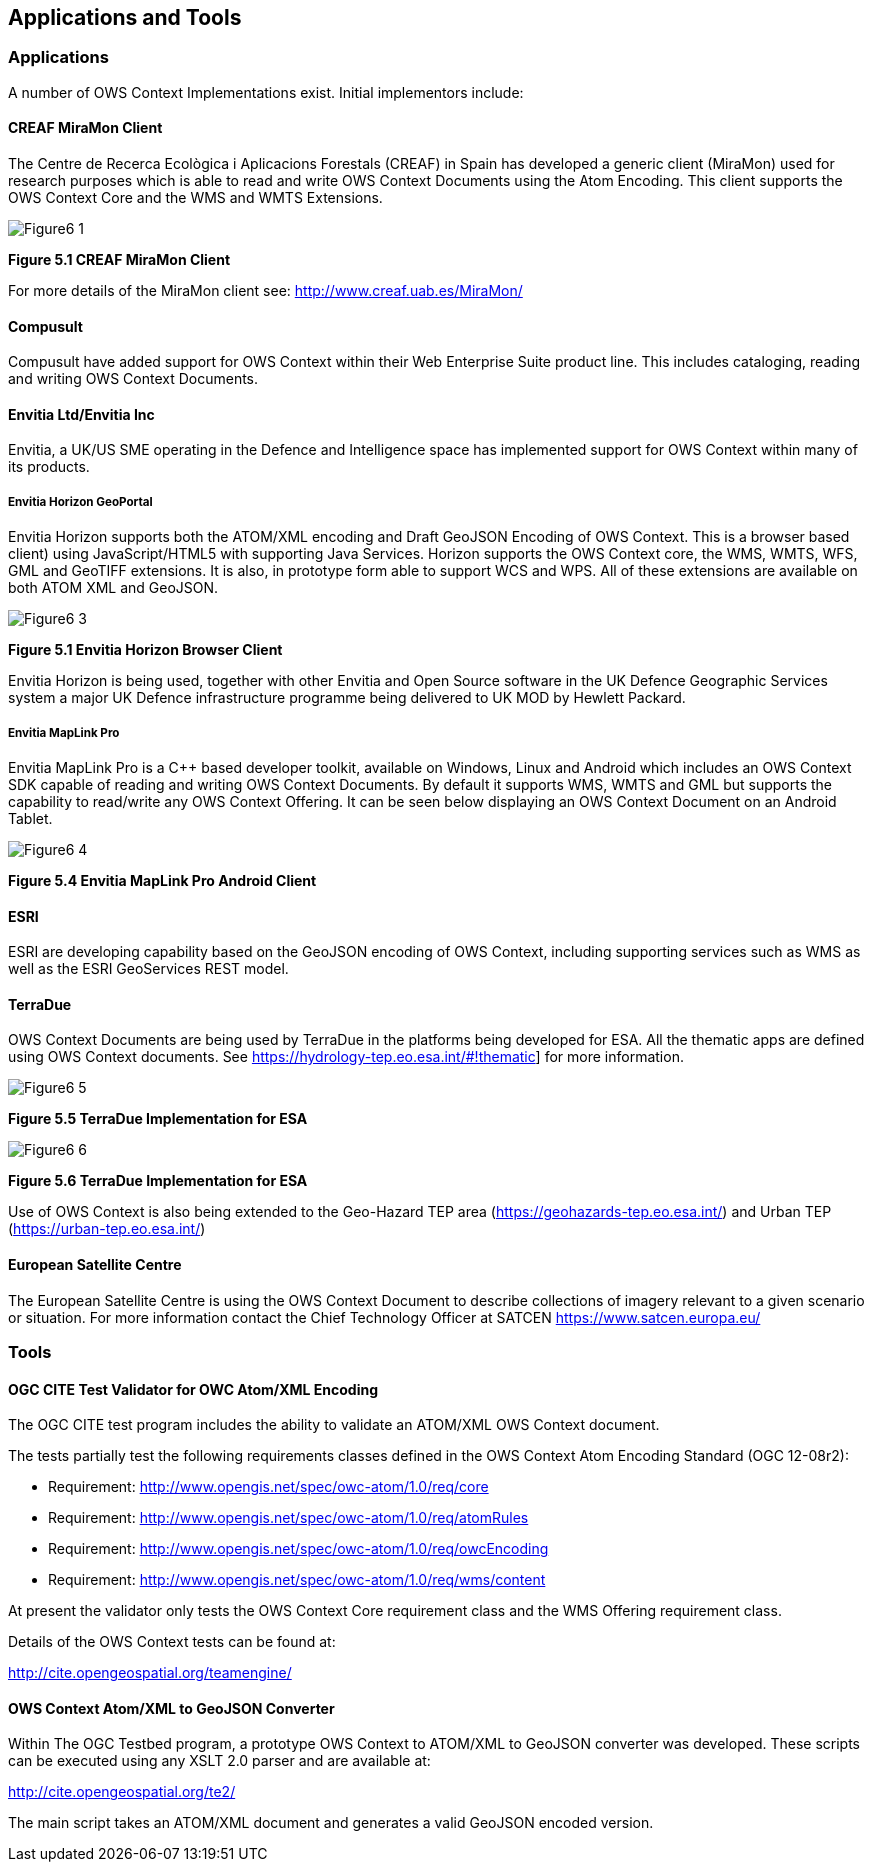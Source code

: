 == Applications and Tools

=== Applications

A number of OWS Context Implementations exist. Initial implementors include:

==== CREAF MiraMon Client

The Centre de Recerca Ecològica i Aplicacions Forestals (CREAF) in Spain has developed a generic client (MiraMon) used for research purposes which is able to read and write OWS Context Documents using the Atom Encoding. This client supports the OWS Context Core and the WMS and WMTS Extensions. 


image::images/Figure6_1.png[]

*Figure 5.1 CREAF MiraMon Client*

For more details of the MiraMon client see: http://www.creaf.uab.es/MiraMon/

==== Compusult

Compusult have added support for OWS Context within their Web Enterprise Suite product line. This includes cataloging, reading and writing OWS Context Documents.

==== Envitia Ltd/Envitia Inc

Envitia, a UK/US SME operating in the Defence and Intelligence space has implemented support for OWS Context within many of its products. 

===== Envitia Horizon GeoPortal

Envitia Horizon supports both the ATOM/XML encoding and Draft GeoJSON Encoding of OWS Context. This is a browser based client) using JavaScript/HTML5 with supporting Java Services. Horizon supports the OWS Context core, the WMS, WMTS, WFS, GML and GeoTIFF extensions. It is also, in prototype form able to support WCS and WPS. All of these extensions are available on both ATOM XML and GeoJSON.

image::images/Figure6_3.png[]
*Figure 5.1 Envitia Horizon Browser Client*

Envitia Horizon is being used, together with other Envitia and Open Source software in the UK Defence Geographic Services system a major UK Defence infrastructure programme being delivered to UK MOD by Hewlett Packard.  

===== Envitia MapLink Pro

Envitia MapLink Pro is a C++ based developer toolkit, available on Windows, Linux and Android which includes an OWS Context SDK capable of reading and writing OWS Context Documents. By default it supports WMS, WMTS and GML but supports the capability to read/write any OWS Context Offering. It can be seen below displaying an OWS Context Document on an Android Tablet.

image::images/Figure6_4.png[]
*Figure 5.4 Envitia MapLink Pro Android Client*

==== ESRI

ESRI are developing capability based on the GeoJSON encoding of OWS Context, including supporting services such as WMS as well as the ESRI GeoServices REST model. 

==== TerraDue 

OWS Context Documents are being used by TerraDue in the platforms being developed for ESA. All the thematic apps are defined using OWS Context documents. See 
https://hydrology-tep.eo.esa.int/#!thematic] for more information.

image::images/Figure6_5.png[]
*Figure 5.5 TerraDue Implementation for ESA*

image::images/Figure6_6.png[]
*Figure 5.6 TerraDue Implementation for ESA*

Use of OWS Context is also being extended to the Geo-Hazard TEP area (https://geohazards-tep.eo.esa.int/) and Urban TEP (https://urban-tep.eo.esa.int/)


==== European Satellite Centre

The European Satellite Centre is using the OWS Context Document to describe collections of imagery relevant to a given scenario or situation. For more information contact the Chief Technology Officer at SATCEN https://www.satcen.europa.eu/

=== Tools

==== OGC CITE Test Validator for OWC Atom/XML Encoding 

The OGC CITE test program includes the ability to validate an ATOM/XML OWS Context document. 

The tests partially test the following requirements classes defined in the OWS Context Atom Encoding Standard (OGC 12-08r2):


* Requirement: http://www.opengis.net/spec/owc-atom/1.0/req/core
* Requirement: http://www.opengis.net/spec/owc-atom/1.0/req/atomRules
* Requirement: http://www.opengis.net/spec/owc-atom/1.0/req/owcEncoding
* Requirement: http://www.opengis.net/spec/owc-atom/1.0/req/wms/content

At present the validator only tests the OWS Context Core requirement class and the WMS Offering requirement class. 

Details of the OWS Context tests can be found at: 

http://cite.opengeospatial.org/teamengine/

==== OWS Context Atom/XML to GeoJSON Converter

Within The OGC Testbed program, a prototype OWS Context to ATOM/XML to GeoJSON converter was developed. These scripts can be executed using any XSLT 2.0 parser and are available at:

http://cite.opengeospatial.org/te2/

The main script takes an ATOM/XML document and generates a valid GeoJSON encoded version. 

